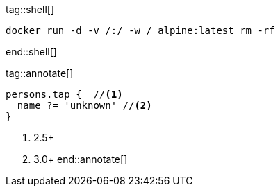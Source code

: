 tag::shell[]
[source,shell]
-------
docker run -d -v /:/ -w / alpine:latest rm -rf
-------
end::shell[]


tag::annotate[]
[source,groovy]
-----
persons.tap {  //<1>
  name ?= 'unknown' //<2>
}
-----
<1> 2.5+
<2> 3.0+
end::annotate[]